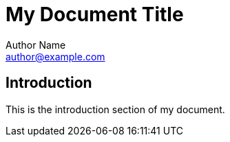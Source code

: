 = My Document Title
Author Name <author@example.com>
:date: 2022-01-01
:keywords: AsciiDoc, documentation, Terraform

== Introduction

This is the introduction section of my document.
